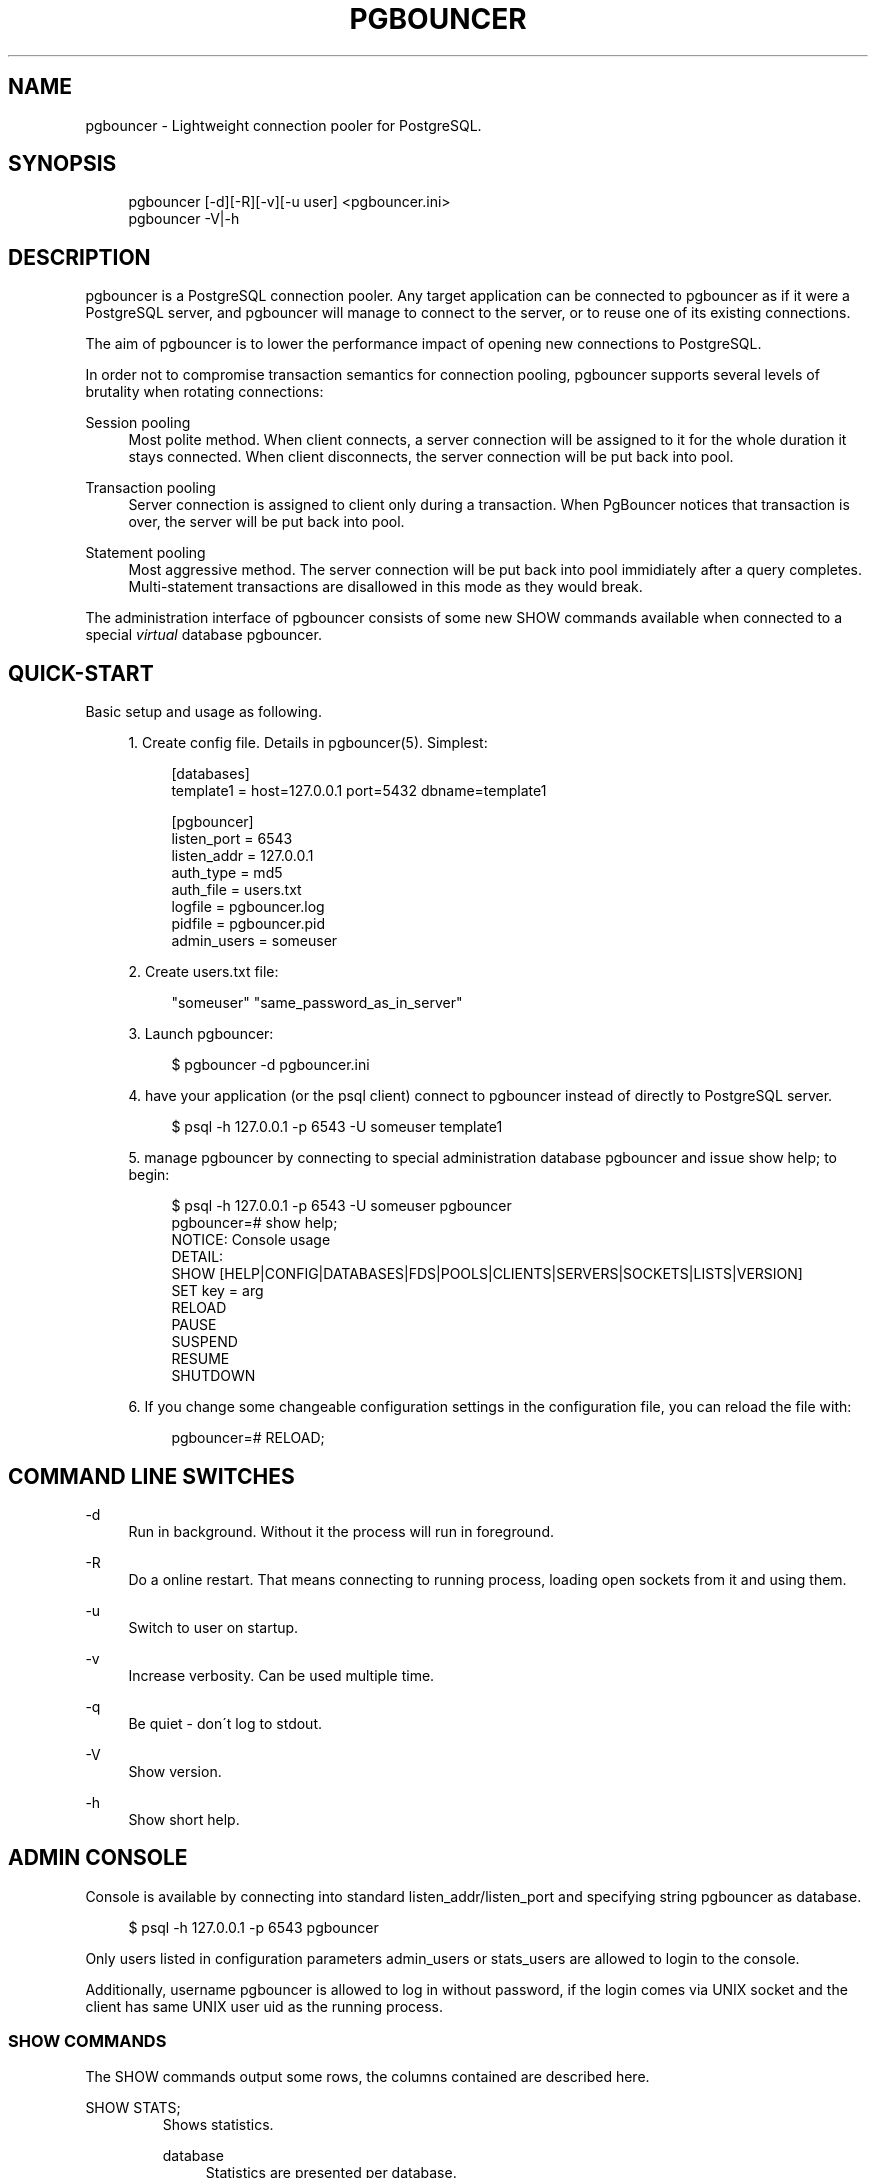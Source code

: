 .\"     Title: pgbouncer
.\"    Author: 
.\" Generator: DocBook XSL Stylesheets v1.73.2 <http://docbook.sf.net/>
.\"      Date: 04/09/2008
.\"    Manual: 
.\"    Source: 
.\"
.TH "PGBOUNCER" "1" "04/09/2008" "" ""
.\" disable hyphenation
.nh
.\" disable justification (adjust text to left margin only)
.ad l
.SH "NAME"
pgbouncer - Lightweight connection pooler for PostgreSQL.
.SH "SYNOPSIS"
.sp
.RS 4
.nf
pgbouncer [\-d][\-R][\-v][\-u user] <pgbouncer\.ini>
pgbouncer \-V|\-h
.fi
.RE
.SH "DESCRIPTION"
pgbouncer is a PostgreSQL connection pooler\. Any target application can be connected to pgbouncer as if it were a PostgreSQL server, and pgbouncer will manage to connect to the server, or to reuse one of its existing connections\.
.sp
The aim of pgbouncer is to lower the performance impact of opening new connections to PostgreSQL\.
.sp
In order not to compromise transaction semantics for connection pooling, pgbouncer supports several levels of brutality when rotating connections:
.PP
Session pooling
.RS 4
Most polite method\. When client connects, a server connection will be assigned to it for the whole duration it stays connected\. When client disconnects, the server connection will be put back into pool\.
.RE
.PP
Transaction pooling
.RS 4
Server connection is assigned to client only during a transaction\. When PgBouncer notices that transaction is over, the server will be put back into pool\.
.RE
.PP
Statement pooling
.RS 4
Most aggressive method\. The server connection will be put back into pool immidiately after a query completes\. Multi\-statement transactions are disallowed in this mode as they would break\.
.RE
.sp
The administration interface of pgbouncer consists of some new SHOW commands available when connected to a special \fIvirtual\fR database pgbouncer\.
.sp
.SH "QUICK-START"
Basic setup and usage as following\.
.sp
.sp
.RS 4
\h'-04' 1.\h'+02'Create config file\. Details in
pgbouncer(5)\. Simplest:
.sp
.RS 4
.nf
[databases]
template1 = host=127\.0\.0\.1 port=5432 dbname=template1
.fi
.RE
.sp
.RS 4
.nf
[pgbouncer]
listen_port = 6543
listen_addr = 127\.0\.0\.1
auth_type = md5
auth_file = users\.txt
logfile = pgbouncer\.log
pidfile = pgbouncer\.pid
admin_users = someuser
.fi
.RE
.RE
.sp
.RS 4
\h'-04' 2.\h'+02'Create users\.txt file:
.sp
.RS 4
.nf
"someuser" "same_password_as_in_server"
.fi
.RE
.RE
.sp
.RS 4
\h'-04' 3.\h'+02'Launch
pgbouncer:
.sp
.RS 4
.nf
$ pgbouncer \-d pgbouncer\.ini
.fi
.RE
.RE
.sp
.RS 4
\h'-04' 4.\h'+02'have your application (or the
psql
client) connect to
pgbouncer
instead of directly to PostgreSQL server\.
.sp
.RS 4
.nf
$ psql \-h 127\.0\.0\.1 \-p 6543 \-U someuser template1
.fi
.RE
.RE
.sp
.RS 4
\h'-04' 5.\h'+02'manage
pgbouncer
by connecting to special administration database
pgbouncer
and issue
show help;
to begin:
.sp
.RS 4
.nf
$ psql \-h 127\.0\.0\.1 \-p 6543 \-U someuser pgbouncer
pgbouncer=# show help;
NOTICE:  Console usage
DETAIL:
  SHOW [HELP|CONFIG|DATABASES|FDS|POOLS|CLIENTS|SERVERS|SOCKETS|LISTS|VERSION]
  SET key = arg
  RELOAD
  PAUSE
  SUSPEND
  RESUME
  SHUTDOWN
.fi
.RE
.RE
.sp
.RS 4
\h'-04' 6.\h'+02'If you change some changeable configuration settings in the configuration file, you can reload the file with:
.sp
.RS 4
.nf
pgbouncer=# RELOAD;
.fi
.RE
.RE
.SH "COMMAND LINE SWITCHES"
.PP
\-d
.RS 4
Run in background\. Without it the process will run in foreground\.
.RE
.PP
\-R
.RS 4
Do a online restart\. That means connecting to running process, loading open sockets from it and using them\.
.RE
.PP
\-u
.RS 4
Switch to user on startup\.
.RE
.PP
\-v
.RS 4
Increase verbosity\. Can be used multiple time\.
.RE
.PP
\-q
.RS 4
Be quiet \- don\'t log to stdout\.
.RE
.PP
\-V
.RS 4
Show version\.
.RE
.PP
\-h
.RS 4
Show short help\.
.RE
.SH "ADMIN CONSOLE"
Console is available by connecting into standard listen_addr/listen_port and specifying string pgbouncer as database\.
.sp
.sp
.RS 4
.nf
$ psql \-h 127\.0\.0\.1 \-p 6543 pgbouncer
.fi
.RE
.sp
Only users listed in configuration parameters admin_users or stats_users are allowed to login to the console\.
.sp
Additionally, username pgbouncer is allowed to log in without password, if the login comes via UNIX socket and the client has same UNIX user uid as the running process\.
.sp
.SS "SHOW COMMANDS"
The SHOW commands output some rows, the columns contained are described here\.
.sp
.sp
.it 1 an-trap
.nr an-no-space-flag 1
.nr an-break-flag 1
.br
SHOW STATS;
.RS
Shows statistics\.
.PP
database
.RS 4
Statistics are presented per database\.
.RE
.PP
total_requests
.RS 4
Total number of
SQL
requests pooled by
pgbouncer\.
.RE
.PP
total_received
.RS 4
Total volume in bytes of network traffic received by
pgbouncer\.
.RE
.PP
total_sent
.RS 4
Total volume in bytes of network traffic sent by
pgbouncer\.
.RE
.PP
total_query_time
.RS 4
Total number of milliseconds spent by
pgbouncer
when actively connected to PostgreSQL\.
.RE
.PP
avg_req
.RS 4
Average requests per second in last stat period\.
.RE
.PP
avg_recv
.RS 4
Average received (from clients) bytes per second\.
.RE
.PP
avg_sent
.RS 4
Average sent (to clients) bytes per second\.
.RE
.PP
avg_query
.RS 4
Average query duration in milliseconds\.
.RE
.RE
.sp
.it 1 an-trap
.nr an-no-space-flag 1
.nr an-break-flag 1
.br
SHOW SERVERS;
.RS
.PP
type
.RS 4
S, for server\.
.RE
.PP
user
.RS 4
Username
pgbouncer
uses to connect to server\.
.RE
.PP
database
.RS 4
database name on server\.
.RE
.PP
state
.RS 4
State of the pgbouncer server connection, one of
active,
used
or
idle\.
.RE
.PP
addr
.RS 4
IP address of PostgreSQL server\.
.RE
.PP
port
.RS 4
Port of PostgreSQL server\.
.RE
.PP
local_addr
.RS 4
Connection start address on local machine\.
.RE
.PP
local_port
.RS 4
Connection start port on local machine\.
.RE
.PP
connect_time
.RS 4
When the connection was made\.
.RE
.PP
request_time
.RS 4
When last request was issued\.
.RE
.PP
ptr
.RS 4
Address of internal object for this connection\. Used as unique ID\.
.RE
.PP
link
.RS 4
Address of client connection the server is paired with\.
.RE
.RE
.sp
.it 1 an-trap
.nr an-no-space-flag 1
.nr an-break-flag 1
.br
SHOW CLIENTS;
.RS
.PP
type
.RS 4
C, for client\.
.RE
.PP
user
.RS 4
Client connected user\.
.RE
.PP
database
.RS 4
database name\.
.RE
.PP
state
.RS 4
State of the client connection, one of
active,
used,
waiting
or
idle\.
.RE
.PP
addr
.RS 4
IP address of client\.
.RE
.PP
port
.RS 4
port client is connected to\.
.RE
.PP
local_addr
.RS 4
Connection end address on local machine\.
.RE
.PP
local_port
.RS 4
Connection end port on local machine\.
.RE
.PP
connect_time
.RS 4
Timestamp of later client connection\.
.RE
.PP
request_time
.RS 4
Timestamp of later client request\.
.RE
.PP
ptr
.RS 4
Address of internal object for this connection\. Used as unique ID\.
.RE
.PP
link
.RS 4
Address of server connection the client is paired with\.
.RE
.RE
.sp
.it 1 an-trap
.nr an-no-space-flag 1
.nr an-break-flag 1
.br
SHOW POOLS;
.RS
A new pool entry is made for each couple of (database, user)\.
.PP
database
.RS 4
database name\.
.RE
.PP
user
.RS 4
username\.
.RE
.PP
cl_active
.RS 4
Count of currently
active
client connections\.
.RE
.PP
cl_waiting
.RS 4
Count of currently
waiting
client connections\.
.RE
.PP
sv_active
.RS 4
Count of currently
active
server connections\.
.RE
.PP
sv_idle
.RS 4
Count of currently
idle
server connections\.
.RE
.PP
sv_used
.RS 4
Count of currently
used
server connections\.
.RE
.PP
sv_tested
.RS 4
Count of currently
tested
server connections\.
.RE
.PP
sv_login
.RS 4
Count of server connections currently
login
to PostgreSQL\.
.RE
.PP
maxwait
.RS 4
How long has first (oldest) client in queue waited, in second\. If this start increasing, then current pool of servers does not handle requests quick enough\. Reason may be either overloaded server or just too small pool_size\.
.RE
.RE
.sp
.it 1 an-trap
.nr an-no-space-flag 1
.nr an-break-flag 1
.br
SHOW LISTS;
.RS
Show following internal information, in columns (not rows):
.PP
databases
.RS 4
Count of databases\.
.RE
.PP
users
.RS 4
Count of users\.
.RE
.PP
pools
.RS 4
Count of pools\.
.RE
.PP
free_clients
.RS 4
Count of free clients\.
.RE
.PP
used_clients
.RS 4
Count of used clients\.
.RE
.PP
login_clients
.RS 4
Count of clients in
login
state\.
.RE
.PP
free_servers
.RS 4
Count of free servers\.
.RE
.PP
used_servers
.RS 4
Count of used servers\.
.RE
.RE
.sp
.it 1 an-trap
.nr an-no-space-flag 1
.nr an-break-flag 1
.br
SHOW USERS;
.RS
Show one line per user, under the name column name\.
.sp
.RE
.sp
.it 1 an-trap
.nr an-no-space-flag 1
.nr an-break-flag 1
.br
SHOW DATABASES;
.RS
.PP
name
.RS 4
name of configured database entry\.
.RE
.PP
host
.RS 4
Host pgbouncer connects to\.
.RE
.PP
port
.RS 4
Port pgbouncer connects to\.
.RE
.PP
database
.RS 4
Actual database name pgbouncer connects to\.
.RE
.PP
force_user
.RS 4
When user is part of the connection string, the connection between pgbouncer and PostgreSQL is forced to the given user, whatever the client user\.
.RE
.PP
pool_size
.RS 4
Maximum number of server connections\.
.RE
.RE
.sp
.it 1 an-trap
.nr an-no-space-flag 1
.nr an-break-flag 1
.br
SHOW FDS;
.RS
Shows list of fds in use\. When the connected user has username "pgbouncer", connects thru unix socket and has same UID as running process, the actual fds are passed over connection\. This mechanism is used to do online restart\.
.PP
fd
.RS 4
File descriptor numeric value\.
.RE
.PP
task
.RS 4
One of
pooler,
client
or
server\.
.RE
.PP
user
.RS 4
User of the connection using the FD\.
.RE
.PP
database
.RS 4
database of the connection using the FD\.
.RE
.PP
addr
.RS 4
IP address of the connection using the FD,
unix
if a unix socket is used\.
.RE
.PP
port
.RS 4
port used by the connection using the FD\.
.RE
.PP
cancel
.RS 4
cancel key for this connection\.
.RE
.PP
link
.RS 4
fd for corresponding server/client\. NULL if idle\.
.RE
.RE
.sp
.it 1 an-trap
.nr an-no-space-flag 1
.nr an-break-flag 1
.br
SHOW CONFIG;
.RS
Show the current configuration settings, one per row, with following columns:
.PP
key
.RS 4
configuration variable name
.RE
.PP
value
.RS 4
configures value
.RE
.PP
changeable
.RS 4
Either
yes
or
no, shows if the variable is changeable when running\. If
no, the variable can be changed only boot\-time\.
.RE
.RE
.SS "PROCESS CONTROLLING COMMANDS"
.sp
.it 1 an-trap
.nr an-no-space-flag 1
.nr an-break-flag 1
.br
PAUSE;
.RS
PgBouncer tries to disconnect from all servers, first waiting for all queries to complete\. The command will not return before all is done\.
.sp
.RE
.sp
.it 1 an-trap
.nr an-no-space-flag 1
.nr an-break-flag 1
.br
SUSPEND;
.RS
All socket buffers are flushed and PgBouncer stops listening data on them\. The command will not return before all is done\.
.sp
.RE
.sp
.it 1 an-trap
.nr an-no-space-flag 1
.nr an-break-flag 1
.br
RESUME;
.RS
Resume work from previous PAUSE or SUSPEND command\.
.sp
.RE
.sp
.it 1 an-trap
.nr an-no-space-flag 1
.nr an-break-flag 1
.br
SHUTDOWN;
.RS
The PgBouncer process will exit\.
.sp
.RE
.sp
.it 1 an-trap
.nr an-no-space-flag 1
.nr an-break-flag 1
.br
RELOAD;
.RS
The PgBouncer process will reload its configuration file and update changeable settings\.
.sp
.RE
.SS "SIGNALS"
.PP
SIGHUP
.RS 4
Reload config\. Same as issuing command
RELOAD;
on console\.
.RE
.PP
SIGINT
.RS 4
Safe shutdown\. Same as issuing
PAUSE;
and
SHUTDOWN;
on console\.
.RE
.PP
SIGTERM
.RS 4
Immediate shutdown\. Same as issuing
SHUTDOWN;
on console\.
.RE
.SS "LIBEVENT SETTINGS"
From libevent docs:
.sp
.sp
.RS 4
.nf
It is possible to disable support for epoll, kqueue, devpoll, poll
or select by setting the environment variable EVENT_NOEPOLL,
EVENT_NOKQUEUE, EVENT_NODEVPOLL, EVENT_NOPOLL or EVENT_NOSELECT,
respectively\.
.fi
.RE
.sp
.RS 4
.nf
By setting the environment variable EVENT_SHOW_METHOD, libevent
displays the kernel notification method that it uses\.
.fi
.RE
.SS "AUTHENTICATION FILE FORMAT"
PgBouncer needs its own user database\. The users are loaded from text file that should be in same format as PostgreSQL\'s pg_auth/pg_pwd file\.
.sp
.sp
.RS 4
.nf
"username1" "password" \.\.\.
"username2" "md12342345234" \.\.\.
.fi
.RE
.sp
There shoud be at least 2 fields, surrounded by double quotes\. First is username and second either plain\-text or md5\-hashed password\. PgBouncer ignores rest of the line\.
.sp
Such file format allows to direct PgBouncer directly to PostgreSQL user file under data directory\.
.sp
.SH "SEE ALSO"
pgbouncer(5) \- configuration settings descriptions\.
.sp
\fIhttps://developer\.skype\.com/SkypeGarage/DbProjects/PgBouncer\fR
.sp
